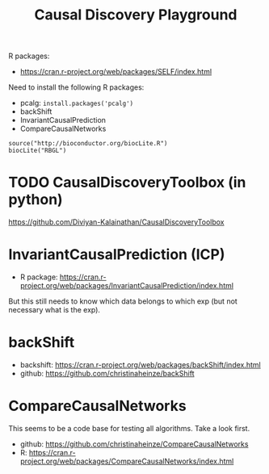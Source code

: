 #+TITLE: Causal Discovery Playground


R packages:
- https://cran.r-project.org/web/packages/SELF/index.html

Need to install the following R packages:
- pcalg: =install.packages('pcalg')=
- backShift
- InvariantCausalPrediction
- CompareCausalNetworks

#+BEGIN_EXAMPLE
source("http://bioconductor.org/biocLite.R") 
biocLite("RBGL")
#+END_EXAMPLE


* TODO CausalDiscoveryToolbox (in python)
https://github.com/Diviyan-Kalainathan/CausalDiscoveryToolbox

* InvariantCausalPrediction (ICP)
- R package:
  https://cran.r-project.org/web/packages/InvariantCausalPrediction/index.html

But this still needs to know which data belongs to which exp (but not
necessary what is the exp).

* backShift

- backshift: https://cran.r-project.org/web/packages/backShift/index.html
- github: https://github.com/christinaheinze/backShift

* CompareCausalNetworks
This seems to be a code base for testing all algorithms. Take a look
first.

- github: https://github.com/christinaheinze/CompareCausalNetworks
- R: https://cran.r-project.org/web/packages/CompareCausalNetworks/index.html
